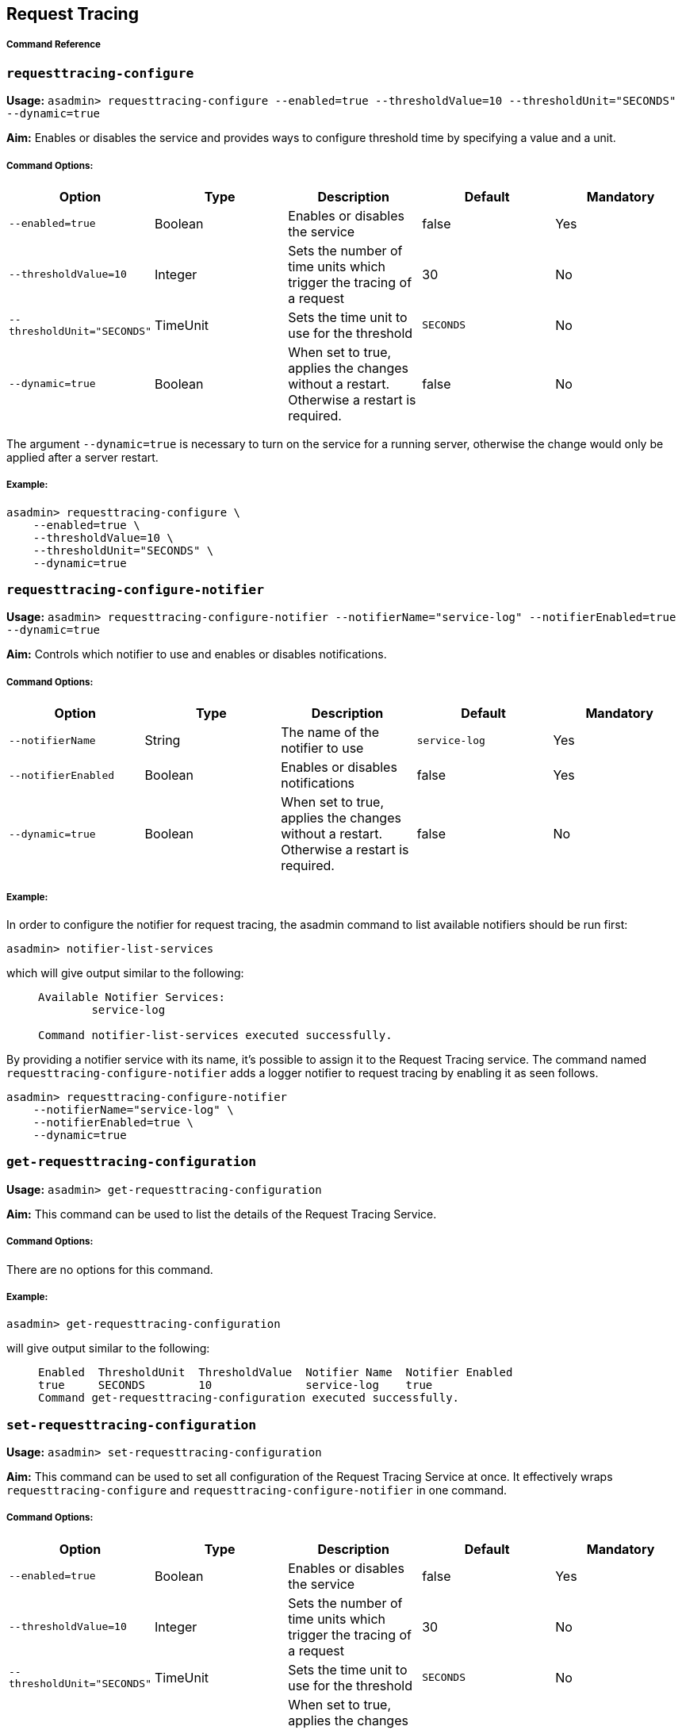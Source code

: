 [[request-tracing]]
Request Tracing
---------------

[[command-reference]]
Command Reference
+++++++++++++++++

[[requesttracing-configure]]
`requesttracing-configure`
~~~~~~~~~~~~~~~~~~~~~~~~~~

*Usage:*
`asadmin> requesttracing-configure --enabled=true --thresholdValue=10 --thresholdUnit="SECONDS" --dynamic=true`

*Aim:* Enables or disables the service and provides ways to configure
threshold time by specifying a value and a unit.

[[command-options]]
Command Options:
++++++++++++++++

[cols=",,,,",options="header",]
|=======================================================================
|Option |Type |Description |Default |Mandatory
|`--enabled=true` |Boolean |Enables or disables the service |false |Yes

|`--thresholdValue=10` |Integer |Sets the number of time units which
trigger the tracing of a request |30 |No

|`--thresholdUnit="SECONDS"` |TimeUnit |Sets the time unit to use for
the threshold |`SECONDS` |No

|`--dynamic=true` |Boolean |When set to true, applies the changes
without a restart. Otherwise a restart is required. |false |No
|=======================================================================

The argument `--dynamic=true` is necessary to turn on the service for a
running server, otherwise the change would only be applied after a
server restart.

[[example]]
Example:
++++++++

-----------------------------------
asadmin> requesttracing-configure \
    --enabled=true \
    --thresholdValue=10 \
    --thresholdUnit="SECONDS" \
    --dynamic=true
-----------------------------------

[[requesttracing-configure-notifier]]
`requesttracing-configure-notifier`
~~~~~~~~~~~~~~~~~~~~~~~~~~~~~~~~~~~

*Usage:*
`asadmin> requesttracing-configure-notifier --notifierName="service-log" --notifierEnabled=true --dynamic=true`

*Aim:* Controls which notifier to use and enables or disables
notifications.

[[command-options-1]]
Command Options:
++++++++++++++++

[cols=",,,,",options="header",]
|=======================================================================
|Option |Type |Description |Default |Mandatory
|`--notifierName` |String |The name of the notifier to use
|`service-log` |Yes

|`--notifierEnabled` |Boolean |Enables or disables notifications |false
|Yes

|`--dynamic=true` |Boolean |When set to true, applies the changes
without a restart. Otherwise a restart is required. |false |No
|=======================================================================

[[example-1]]
Example:
++++++++

In order to configure the notifier for request tracing, the asadmin
command to list available notifiers should be run first:

-------------------------------
asadmin> notifier-list-services
-------------------------------

which will give output similar to the following:

_____________________________________________________
-----------------------------------------------------
Available Notifier Services:
        service-log

Command notifier-list-services executed successfully.
-----------------------------------------------------
_____________________________________________________

By providing a notifier service with its name, it’s possible to assign
it to the Request Tracing service. The command named
`requesttracing-configure-notifier` adds a logger notifier to request
tracing by enabling it as seen follows.

------------------------------------------
asadmin> requesttracing-configure-notifier
    --notifierName="service-log" \
    --notifierEnabled=true \
    --dynamic=true
------------------------------------------

[[get-requesttracing-configuration]]
`get-requesttracing-configuration`
~~~~~~~~~~~~~~~~~~~~~~~~~~~~~~~~~~

*Usage:* `asadmin> get-requesttracing-configuration`

*Aim:* This command can be used to list the details of the Request
Tracing Service.

[[command-options-2]]
Command Options:
++++++++++++++++

There are no options for this command.

[[example-2]]
Example:
++++++++

-----------------------------------------
asadmin> get-requesttracing-configuration
-----------------------------------------

will give output similar to the following:

_________________________________________________________________________
-------------------------------------------------------------------------
Enabled  ThresholdUnit  ThresholdValue  Notifier Name  Notifier Enabled  
true     SECONDS        10              service-log    true              
Command get-requesttracing-configuration executed successfully.
-------------------------------------------------------------------------
_________________________________________________________________________

[[set-requesttracing-configuration]]
`set-requesttracing-configuration`
~~~~~~~~~~~~~~~~~~~~~~~~~~~~~~~~~~

*Usage:* `asadmin> set-requesttracing-configuration`

*Aim:* This command can be used to set all configuration of the Request
Tracing Service at once. It effectively wraps `requesttracing-configure`
and `requesttracing-configure-notifier` in one command.

[[command-options-3]]
Command Options:
++++++++++++++++

[cols=",,,,",options="header",]
|=======================================================================
|Option |Type |Description |Default |Mandatory
|`--enabled=true` |Boolean |Enables or disables the service |false |Yes

|`--thresholdValue=10` |Integer |Sets the number of time units which
trigger the tracing of a request |30 |No

|`--thresholdUnit="SECONDS"` |TimeUnit |Sets the time unit to use for
the threshold |`SECONDS` |No

|`--dynamic=true` |Boolean |When set to true, applies the changes
without a restart. Otherwise a restart is required. |false |No

|`--notifierName` |String |The name of the notifier to use
|`service-log` |Yes

|`--notifierEnabled` |Boolean |Enables or disables notifications |false
|Yes

|`--notifierDynamic=true` |Boolean |When set to true, applies the
changes without a restart. Otherwise a restart is required. |false |No
|=======================================================================

[[example-3]]
Example:
++++++++

-----------------------------------------
asadmin> set-requesttracing-configuration
    --enabled=true \
    --thresholdValue=10 \
    --thresholdUnit="SECONDS" \
    --dynamic=true
    --notifierName="service-log" \
    --notifierEnabled=true \
    --notifierDynamic=true
-----------------------------------------
